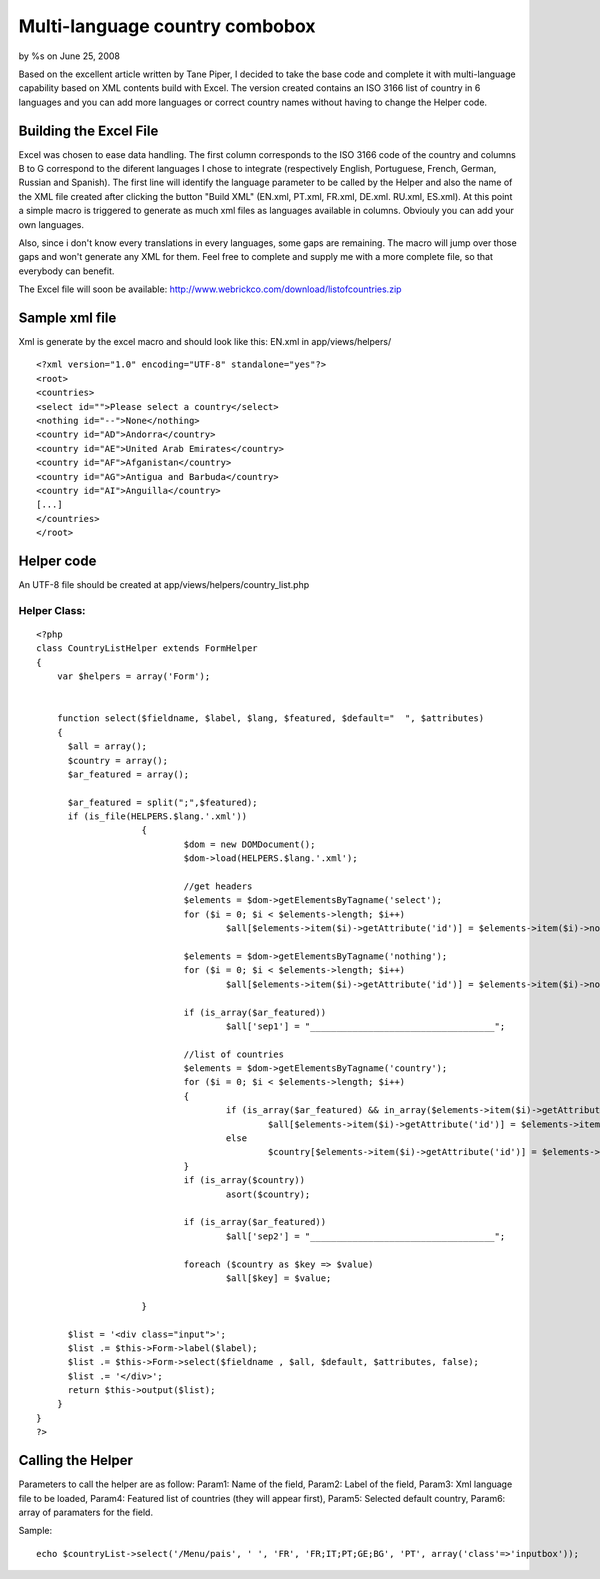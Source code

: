 

Multi-language country combobox
===============================

by %s on June 25, 2008

Based on the excellent article written by Tane Piper, I decided to
take the base code and complete it with multi-language capability
based on XML contents build with Excel. The version created contains
an ISO 3166 list of country in 6 languages and you can add more
languages or correct country names without having to change the Helper
code.


Building the Excel File
~~~~~~~~~~~~~~~~~~~~~~~

Excel was chosen to ease data handling. The first column corresponds
to the ISO 3166 code of the country and columns B to G correspond to
the diferent languages I chose to integrate (respectively English,
Portuguese, French, German, Russian and Spanish). The first line will
identify the language parameter to be called by the Helper and also
the name of the XML file created after clicking the button "Build XML"
(EN.xml, PT.xml, FR.xml, DE.xml. RU.xml, ES.xml). At this point a
simple macro is triggered to generate as much xml files as languages
available in columns. Obviouly you can add your own languages.

Also, since i don't know every translations in every languages, some
gaps are remaining. The macro will jump over those gaps and won't
generate any XML for them. Feel free to complete and supply me with a
more complete file, so that everybody can benefit.

The Excel file will soon be available:
`http://www.webrickco.com/download/listofcountries.zip`_


Sample xml file
~~~~~~~~~~~~~~~

Xml is generate by the excel macro and should look like this:
EN.xml in app/views/helpers/

::

    
    <?xml version="1.0" encoding="UTF-8" standalone="yes"?>
    <root>
    <countries>
    <select id="">Please select a country</select>
    <nothing id="--">None</nothing>
    <country id="AD">Andorra</country>
    <country id="AE">United Arab Emirates</country>
    <country id="AF">Afganistan</country>
    <country id="AG">Antigua and Barbuda</country>
    <country id="AI">Anguilla</country>
    [...]
    </countries>
    </root>



Helper code
~~~~~~~~~~~

An UTF-8 file should be created at app/views/helpers/country_list.php


Helper Class:
`````````````

::

    <?php 
    class CountryListHelper extends FormHelper 
    { 
        var $helpers = array('Form'); 
    
        
        function select($fieldname, $label, $lang, $featured, $default="  ", $attributes) 
        { 
          $all = array();
          $country = array();
          $ar_featured = array();
          
          $ar_featured = split(";",$featured);
          if (is_file(HELPERS.$lang.'.xml'))
    			{
    				$dom = new DOMDocument();
    				$dom->load(HELPERS.$lang.'.xml');
    
    				//get headers
    				$elements = $dom->getElementsByTagname('select');
    				for ($i = 0; $i < $elements->length; $i++) 
    					$all[$elements->item($i)->getAttribute('id')] = $elements->item($i)->nodeValue;
    
    				$elements = $dom->getElementsByTagname('nothing');
    				for ($i = 0; $i < $elements->length; $i++) 
    					$all[$elements->item($i)->getAttribute('id')] = $elements->item($i)->nodeValue;
    					
    				if (is_array($ar_featured))
    					$all['sep1'] = "___________________________________";
    
    				//list of countries
    				$elements = $dom->getElementsByTagname('country');
    				for ($i = 0; $i < $elements->length; $i++) 
    				{
    					if (is_array($ar_featured) && in_array($elements->item($i)->getAttribute('id'),$ar_featured))
    						$all[$elements->item($i)->getAttribute('id')] = $elements->item($i)->nodeValue;
    					else
    						$country[$elements->item($i)->getAttribute('id')] = $elements->item($i)->nodeValue;
    				}
    				if (is_array($country))
    					asort($country);
    				
    				if (is_array($ar_featured))
    					$all['sep2'] = "___________________________________";
    					
    				foreach ($country as $key => $value)
    					$all[$key] = $value;	
    			
    			}
    
          $list = '<div class="input">'; 
          $list .= $this->Form->label($label); 
          $list .= $this->Form->select($fieldname , $all, $default, $attributes, false); 
          $list .= '</div>'; 
          return $this->output($list); 
        } 
    } 
    ?>



Calling the Helper
~~~~~~~~~~~~~~~~~~

Parameters to call the helper are as follow:
Param1: Name of the field,
Param2: Label of the field,
Param3: Xml language file to be loaded,
Param4: Featured list of countries (they will appear first),
Param5: Selected default country,
Param6: array of paramaters for the field.

Sample:

::

    
    echo $countryList->select('/Menu/pais', ' ', 'FR', 'FR;IT;PT;GE;BG', 'PT', array('class'=>'inputbox'));




.. _http://www.webrickco.com/download/listofcountries.zip: http://www.webrickco.com/download/listofcountries.zip
.. meta::
    :title: Multi-language country combobox
    :description: CakePHP Article related to ,Helpers
    :keywords: ,Helpers
    :copyright: Copyright 2008 
    :category: helpers

